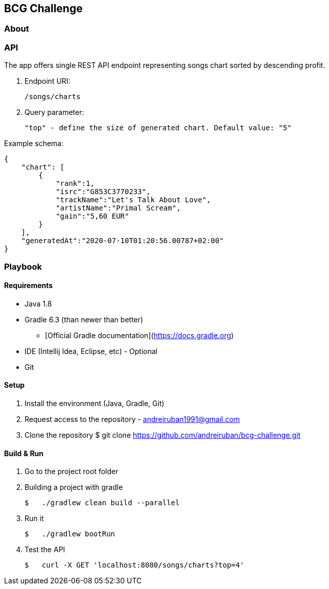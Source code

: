 ## BCG Challenge

### About

### API
The app offers single REST API endpoint representing songs chart sorted by descending profit.

. Endpoint URI:

    /songs/charts

. Query parameter:

    "top" - define the size of generated chart. Default value: "5"

.Example schema:

    {
        "chart": [
            {
                "rank":1,
                "isrc":"G853C3770233",
                "trackName":"Let's Talk About Love",
                "artistName":"Primal Scream",
                "gain":"5,60 EUR"
            }
        ],
        "generatedAt":"2020-07-10T01:20:56.00787+02:00"
    }


### Playbook

#### Requirements
- Java 1.8
- Gradle 6.3 (than newer than better)
* [Official Gradle documentation](https://docs.gradle.org)
- IDE (Intellij Idea, Eclipse, etc) - Optional
- Git

#### Setup
. Install the environment (Java, Gradle, Git)
. Request access to the repository - andreiruban1991@gmail.com
. Clone the repository
    $ git clone https://github.com/andreiruban/bcg-challenge.git

#### Build & Run
. Go to the project root folder
. Building a project with gradle

    $   ./gradlew clean build --parallel

. Run it

    $   ./gradlew bootRun

. Test the API

    $   curl -X GET 'localhost:8080/songs/charts?top=4'
